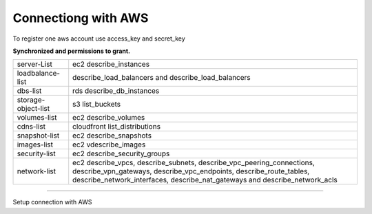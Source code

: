 Connectiong with AWS
--------------------

To register one aws account use access_key and secret_key

**Synchronized and permissions to grant.**

+---------------------+---------------------------------------------------------------------------------------------------------------------------------------------------------------------------------------------------------------------------+
| server-List         | ec2 describe_instances                                                                                                                                                                                                    |
+---------------------+---------------------------------------------------------------------------------------------------------------------------------------------------------------------------------------------------------------------------+
| loadbalance-list    | describe_load_balancers and describe_load_balancers                                                                                                                                                                       |
+---------------------+---------------------------------------------------------------------------------------------------------------------------------------------------------------------------------------------------------------------------+
| dbs-list            | rds describe_db_instances                                                                                                                                                                                                 |
+---------------------+---------------------------------------------------------------------------------------------------------------------------------------------------------------------------------------------------------------------------+
| storage-object-list | s3 list_buckets                                                                                                                                                                                                           |
+---------------------+---------------------------------------------------------------------------------------------------------------------------------------------------------------------------------------------------------------------------+
| volumes-list        | ec2 describe_volumes                                                                                                                                                                                                      |
+---------------------+---------------------------------------------------------------------------------------------------------------------------------------------------------------------------------------------------------------------------+
| cdns-list           | cloudfront list_distributions                                                                                                                                                                                             |
+---------------------+---------------------------------------------------------------------------------------------------------------------------------------------------------------------------------------------------------------------------+
| snapshot-list       | ec2 describe_snapshots                                                                                                                                                                                                    |
+---------------------+---------------------------------------------------------------------------------------------------------------------------------------------------------------------------------------------------------------------------+
| images-list         | ec2 vdescribe_images                                                                                                                                                                                                      |
+---------------------+---------------------------------------------------------------------------------------------------------------------------------------------------------------------------------------------------------------------------+
| security-list       | ec2 describe_security_groups                                                                                                                                                                                              |
+---------------------+---------------------------------------------------------------------------------------------------------------------------------------------------------------------------------------------------------------------------+
| network-list        | ec2 describe_vpcs, describe_subnets, describe_vpc_peering_connections, describe_vpn_gateways, describe_vpc_endpoints, describe_route_tables, describe_network_interfaces, describe_nat_gateways and describe_network_acls |
+---------------------+---------------------------------------------------------------------------------------------------------------------------------------------------------------------------------------------------------------------------+

------------

.. image:: ../../../_static/screen/conn_aws.png
   :alt: Maestro Server - AWS Setup

Setup connection with AWS